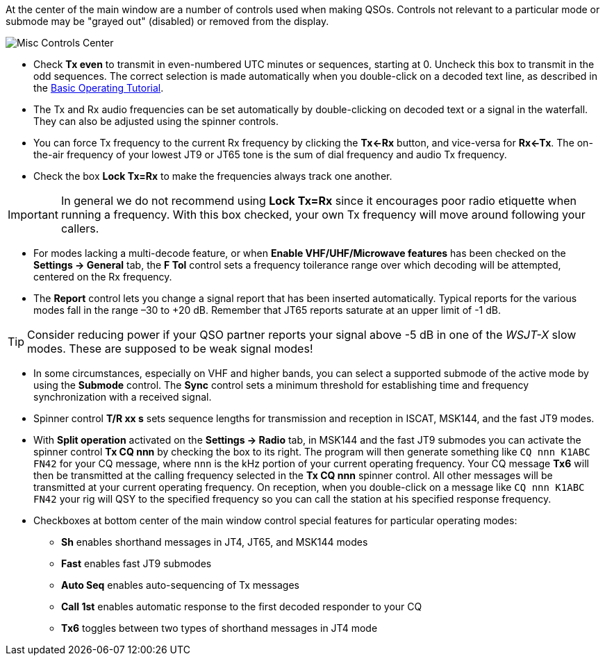 // Status=review

At the center of the main window are a number of controls used when
making QSOs.  Controls not relevant to a particular mode or submode
may be "grayed out" (disabled) or removed from the display.

//.Misc Controls Center
image::misc-controls-center.png[align="center",alt="Misc Controls Center"]

* Check *Tx even* to transmit in even-numbered UTC minutes or
sequences, starting at 0.  Uncheck this box to transmit in the odd
sequences.  The correct selection is made automatically when you
double-click on a decoded text line, as described in the
<<TUTORIAL,Basic Operating Tutorial>>.

* The Tx and Rx audio frequencies can be set automatically by
double-clicking on decoded text or a signal in the waterfall.  They
can also be adjusted using the spinner controls.

* You can force Tx frequency to the current Rx frequency by clicking
the *Tx<-Rx* button, and vice-versa for *Rx<-Tx*.  The on-the-air
frequency of your lowest JT9 or JT65 tone is the sum of dial frequency
and audio Tx frequency.

* Check the box *Lock Tx=Rx* to make the frequencies always track one
another.

IMPORTANT: In general we do not recommend using *Lock Tx=Rx* since it
encourages poor radio etiquette when running a frequency.  With this
box checked, your own Tx frequency will move around following your
callers.

* For modes lacking a multi-decode feature, or when *Enable
VHF/UHF/Microwave features* has been checked on the *Settings ->
General* tab, the *F Tol* control sets a frequency toilerance range
over which decoding will be attempted, centered on the Rx frequency.

* The *Report* control lets you change a signal report that has been
inserted automatically. Typical reports for the various modes fall in
the range –30 to +20 dB.  Remember that JT65 reports saturate at an
upper limit of -1 dB.

TIP: Consider reducing power if your QSO partner reports your
signal above -5 dB in one of the _WSJT-X_ slow modes.  These are
supposed to be weak signal modes!

* In some circumstances, especially on VHF and higher bands, you can
select a supported submode of the active mode by using the *Submode*
control.  The *Sync* control sets a minimum threshold for establishing
time and frequency synchronization with a received signal.

* Spinner control *T/R xx s* sets sequence lengths for transmission
and reception in ISCAT, MSK144, and the fast JT9 modes.

* With *Split operation* activated on the *Settings -> Radio* tab, in
MSK144 and the fast JT9 submodes you can activate the spinner control
*Tx CQ nnn* by checking the box to its right.  The program will then
generate something like `CQ nnn K1ABC FN42` for your CQ message, where
`nnn` is the kHz portion of your current operating frequency.  Your CQ
message *Tx6* will then be transmitted at the calling frequency
selected in the *Tx CQ nnn* spinner control.  All other messages will
be transmitted at your current operating frequency.  On reception,
when you double-click on a message like `CQ nnn K1ABC FN42` your rig
will QSY to the specified frequency so you can call the station at his
specified response frequency.

* Checkboxes at bottom center of the main window control special
features for particular operating modes:

** *Sh* enables shorthand messages in JT4, JT65, and MSK144 modes

** *Fast* enables fast JT9 submodes

** *Auto Seq* enables auto-sequencing of Tx messages

** *Call 1st* enables automatic response to the first decoded
responder to your CQ

** *Tx6* toggles between two types of shorthand messages in JT4 mode